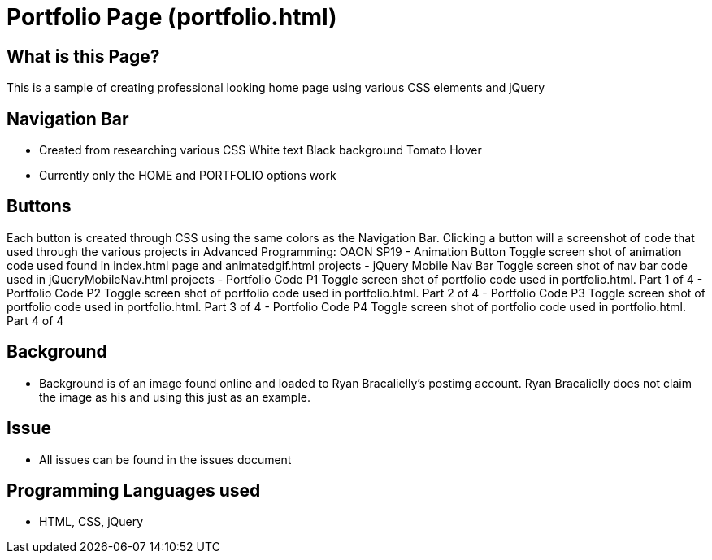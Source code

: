 # Portfolio Page (portfolio.html)

## What is this Page? 
This is a sample of creating professional looking home page using various CSS elements and jQuery

## Navigation Bar 
- Created from researching various CSS 
	White text 
	Black background 
	Tomato Hover
- Currently only the HOME and PORTFOLIO options work 

## Buttons 
Each button is created through CSS using the same colors as the Navigation Bar. Clicking a button will a screenshot of code that used through the various projects in Advanced Programming: OAON SP19
- Animation Button
	Toggle screen shot of animation code used found in index.html page and animatedgif.html projects 
- jQuery Mobile Nav Bar 
	Toggle screen shot of nav bar code used in jQueryMobileNav.html projects
- Portfolio Code P1
	Toggle screen shot of portfolio code used in portfolio.html. Part 1 of 4
- Portfolio Code P2
	Toggle screen shot of portfolio code used in portfolio.html. Part 2 of 4
- Portfolio Code P3
	Toggle screen shot of portfolio code used in portfolio.html. Part 3 of 4
- Portfolio Code P4
	Toggle screen shot of portfolio code used in portfolio.html. Part 4 of 4

## Background 
- Background is of an image found online and loaded to Ryan Bracalielly’s postimg account. Ryan Bracalielly does not claim the image as his and using this just as an example. 

## Issue
- All issues can be found in the issues document  

## Programming Languages used 
- HTML, CSS, jQuery
